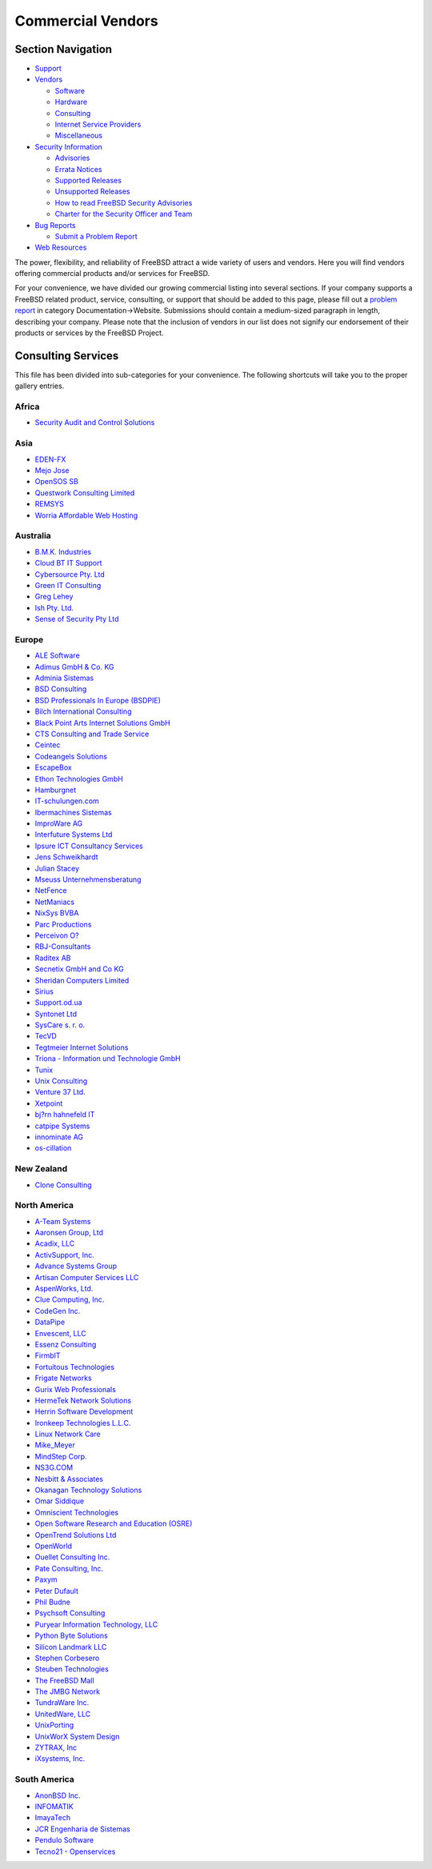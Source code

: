 ==================
Commercial Vendors
==================

.. raw:: html

   <div id="containerwrap">

.. raw:: html

   <div id="container">

.. raw:: html

   <div id="content">

.. raw:: html

   <div id="sidewrap">

.. raw:: html

   <div id="sidenav">

Section Navigation
------------------

-  `Support <../support.html>`__
-  `Vendors <../commercial/>`__

   -  `Software <../commercial/software_bycat.html>`__
   -  `Hardware <../commercial/hardware.html>`__
   -  `Consulting <../commercial/consult_bycat.html>`__
   -  `Internet Service Providers <../commercial/isp.html>`__
   -  `Miscellaneous <../commercial/misc.html>`__

-  `Security Information <../security/index.html>`__

   -  `Advisories <../security/advisories.html>`__
   -  `Errata Notices <../security/notices.html>`__
   -  `Supported Releases <../security/index.html#sup>`__
   -  `Unsupported Releases <../security/unsupported.html>`__
   -  `How to read FreeBSD Security
      Advisories <../doc/en_US.ISO8859-1/books/handbook/security-advisories.html>`__
   -  `Charter for the Security Officer and
      Team <../security/charter.html>`__

-  `Bug Reports <../support/bugreports.html>`__

   -  `Submit a Problem Report <https://bugs.FreeBSD.org/submit/>`__

-  `Web Resources <../support/webresources.html>`__

.. raw:: html

   </div>

.. raw:: html

   </div>

.. raw:: html

   <div id="contentwrap">

The power, flexibility, and reliability of FreeBSD attract a wide
variety of users and vendors. Here you will find vendors offering
commercial products and/or services for FreeBSD.

For your convenience, we have divided our growing commercial listing
into several sections. If your company supports a FreeBSD related
product, service, consulting, or support that should be added to this
page, please fill out a `problem
report <https://www.FreeBSD.org/support/bugreports.html>`__ in category
Documentation->Website. Submissions should contain a medium-sized
paragraph in length, describing your company. Please note that the
inclusion of vendors in our list does not signify our endorsement of
their products or services by the FreeBSD Project.

Consulting Services
-------------------

This file has been divided into sub-categories for your convenience. The
following shortcuts will take you to the proper gallery entries.

Africa
~~~~~~

-  `Security Audit and Control Solutions <consult.html#SecurityAudit>`__

Asia
~~~~

-  `EDEN-FX <consult.html#eden-fx>`__
-  `Mejo Jose <consult.html#mejojose>`__
-  `OpenSOS SB <consult.html#OpenSOS>`__
-  `Questwork Consulting Limited <consult.html#Questwork>`__
-  `REMSYS <consult.html#remsys>`__
-  `Worria Affordable Web Hosting <consult.html#Worria>`__

Australia
~~~~~~~~~

-  `B.M.K. Industries <consult.html#BMK>`__
-  `Cloud BT IT Support <consult.html#CloudBT>`__
-  `Cybersource Pty. Ltd <consult.html#Cybersource>`__
-  `Green IT Consulting <consult.html#GreenIT>`__
-  `Greg Lehey <consult.html#GregLehey>`__
-  `Ish Pty. Ltd. <consult.html#ish>`__
-  `Sense of Security Pty Ltd <consult.html#senseofsecurity>`__

Europe
~~~~~~

-  `ALE Software <consult.html#ALE>`__
-  `Adimus GmbH & Co. KG <consult.html#Adimus>`__
-  `Adminia Sistemas <consult.html#Adminia>`__
-  `BSD Consulting <consult.html#BSDConsulting>`__
-  `BSD Professionals In Europe (BSDPIE) <consult.html#BSDPIE>`__
-  `Bilch International Consulting <consult.html#Bilch>`__
-  `Black Point Arts Internet Solutions GmbH <consult.html#bpa>`__
-  `CTS Consulting and Trade Service <consult.html#cts>`__
-  `Ceintec <consult.html#ceintec>`__
-  `Codeangels Solutions <consult.html#Codeangels>`__
-  `EscapeBox <consult.html#EscapeBox>`__
-  `Ethon Technologies GmbH <consult.html#ethon>`__
-  `Hamburgnet <consult.html#hamburgnet>`__
-  `IT-schulungen.com <consult.html#ITSchulungen>`__
-  `Ibermachines Sistemas <consult.html#ibermachines>`__
-  `ImproWare AG <consult.html#improware>`__
-  `Interfuture Systems Ltd <consult.html#interfuture>`__
-  `Ipsure ICT Consultancy Services <consult.html#Ipsure>`__
-  `Jens Schweikhardt <consult.html#Schweikhardt>`__
-  `Julian Stacey <consult.html#Stacey>`__
-  `Mseuss Unternehmensberatung <consult.html#mseuss>`__
-  `NetFence <consult.html#netfence>`__
-  `NetManiacs <consult.html#netmaniacs>`__
-  `NixSys BVBA <consult.html#NixSys>`__
-  `Parc Productions <consult.html#ParcProductions>`__
-  `Perceivon O? <consult.html#Perceivon>`__
-  `RBJ-Consultants <consult.html#RBJ-Consultants>`__
-  `Raditex AB <consult.html#Raditex>`__
-  `Secnetix GmbH and Co KG <consult.html#Secnetix>`__
-  `Sheridan Computers Limited <consult.html#sheridan>`__
-  `Sirius <consult.html#sirius>`__
-  `Support.od.ua <consult.html#Supportodua>`__
-  `Syntonet Ltd <consult.html#Syntonet>`__
-  `SysCare s. r. o. <consult.html#SysCare>`__
-  `TecVD <consult.html#TecVD>`__
-  `Tegtmeier Internet
   Solutions <consult.html#TegtmeierInternetSolutions>`__
-  `Triona - Information und Technologie GmbH <consult.html#Triona>`__
-  `Tunix <consult.html#tunix>`__
-  `Unix Consulting <consult.html#unixconsulting>`__
-  `Venture 37 Ltd. <consult.html#venture37>`__
-  `Xetpoint <consult.html#Xetpoint>`__
-  `bj?rn hahnefeld IT <consult.html#hahnefeld>`__
-  `catpipe Systems <consult.html#catpipe>`__
-  `innominate AG <consult.html#innominate>`__
-  `os-cillation <consult.html#oscillation>`__

New Zealand
~~~~~~~~~~~

-  `Clone Consulting <consult.html#CloneConsulting>`__

North America
~~~~~~~~~~~~~

-  `A-Team Systems <consult.html#ateamsystems>`__
-  `Aaronsen Group, Ltd <consult.html#Aaronsen>`__
-  `Acadix, LLC <consult.html#Acadix>`__
-  `ActivSupport, Inc. <consult.html#ActivSupport>`__
-  `Advance Systems Group <consult.html#Advance>`__
-  `Artisan Computer Services
   LLC <consult.html#ArtisanComputerServicesLLC>`__
-  `AspenWorks, Ltd. <consult.html#AspenWorks>`__
-  `Clue Computing, Inc. <consult.html#Clue>`__
-  `CodeGen Inc. <consult.html#CodeGen>`__
-  `DataPipe <consult.html#DataPipe>`__
-  `Envescent, LLC <consult.html#EnvescentLCC>`__
-  `Essenz Consulting <consult.html#EssenzConsulting>`__
-  `FirmbIT <consult.html#firmbit>`__
-  `Fortuitous Technologies <consult.html#fortuitous>`__
-  `Frigate Networks <consult.html#FrigateNetworks>`__
-  `Gurix Web Professionals <consult.html#GurixWebProfessionals>`__
-  `HermeTek Network Solutions <consult.html#Hermetek>`__
-  `Herrin Software Development <consult.html#HerrinSoftware>`__
-  `Ironkeep Technologies L.L.C. <consult.html#ironkeep>`__
-  `Linux Network Care <consult.html#LNC>`__
-  `Mike\_Meyer <consult.html#Mike_Meyer>`__
-  `MindStep Corp. <consult.html#MindStep>`__
-  `NS3G.COM <consult.html#NS3G>`__
-  `Nesbitt & Associates <consult.html#Nesbitt>`__
-  `Okanagan Technology Solutions <consult.html#OKTS>`__
-  `Omar Siddique <consult.html#OmarSiddique>`__
-  `Omniscient Technologies <consult.html#Omniscient>`__
-  `Open Software Research and Education (OSRE) <consult.html#osre>`__
-  `OpenTrend Solutions Ltd <consult.html#OpenTrend>`__
-  `OpenWorld <consult.html#OpenWorld>`__
-  `Ouellet Consulting Inc. <consult.html#oullet>`__
-  `Pate Consulting, Inc. <consult.html#pate>`__
-  `Paxym <consult.html#paxym>`__
-  `Peter Dufault <consult.html#PeterDufault>`__
-  `Phil Budne <consult.html#PhilBudne>`__
-  `Psychsoft Consulting <consult.html#psychsoftek>`__
-  `Puryear Information Technology, LLC <consult.html#Puryear>`__
-  `Python Byte Solutions <consult.html#pythonbyte>`__
-  `Silicon Landmark LLC <consult.html#siliconlandmark>`__
-  `Stephen Corbesero <consult.html#corbesero>`__
-  `Steuben Technologies <consult.html#SteubenTech>`__
-  `The FreeBSD Mall <consult.html#TheFreeBSDMall>`__
-  `The JMBG Network <consult.html#jmbg>`__
-  `TundraWare Inc. <consult.html#TundraWare>`__
-  `UnitedWare, LLC <consult.html#UnitedWare>`__
-  `UnixPorting <consult.html#UnixPorting>`__
-  `UnixWorX System Design <consult.html#UnixWorX>`__
-  `ZYTRAX, Inc <consult.html#ZYTRAX>`__
-  `iXsystems, Inc. <consult.html#iXsystems>`__

South America
~~~~~~~~~~~~~

-  `AnonBSD Inc. <consult.html#anonbsd>`__
-  `INFOMATIK <consult.html#INFOMATIK>`__
-  `ImayaTech <consult.html#imayatech>`__
-  `JCR Engenharia de Sistemas <consult.html#jcr>`__
-  `Pendulo Software <consult.html#Pendulosoftware>`__
-  `Tecno21 - Openservices <consult.html#tecno21>`__

.. raw:: html

   </div>

.. raw:: html

   </div>

.. raw:: html

   <div id="footer">

.. raw:: html

   </div>

.. raw:: html

   </div>

.. raw:: html

   </div>
